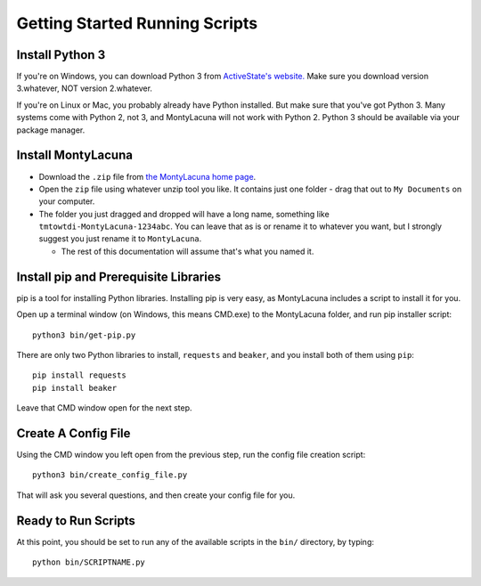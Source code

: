 
.. _getting_started_running:

Getting Started Running Scripts
===============================

Install Python 3
----------------
If you're on Windows, you can download Python 3 from `ActiveState's website.  
<http://www.activestate.com/activepython/downloads>`_  Make sure you download 
version 3.whatever, NOT version 2.whatever.

If you're on Linux or Mac, you probably already have Python installed.  But 
make sure that you've got Python 3.  Many systems come with Python 2, not 3, 
and MontyLacuna will not work with Python 2.  Python 3 should be available via 
your package manager.

Install MontyLacuna
-------------------
- Download the ``.zip`` file from `the MontyLacuna home page 
  <http://tmtowtdi.github.io/MontyLacuna/>`_.

- Open the ``zip`` file using whatever unzip tool you like.  It contains just 
  one folder - drag that out to ``My Documents`` on your computer.

- The folder you just dragged and dropped will have a long name, something 
  like ``tmtowtdi-MontyLacuna-1234abc``.  You can leave that as is or rename 
  it to whatever you want, but I strongly suggest you just rename it to 
  ``MontyLacuna``.

  - The rest of this documentation will assume that's what you named it.

Install pip and Prerequisite Libraries
--------------------------------------
pip is a tool for installing Python libraries.  Installing pip is very easy, 
as MontyLacuna includes a script to install it for you.

Open up a terminal window (on Windows, this means CMD.exe) to the MontyLacuna 
folder, and run pip installer script::

    python3 bin/get-pip.py

There are only two Python libraries to install, ``requests`` and ``beaker``, 
and you install both of them using ``pip``::

    pip install requests
    pip install beaker

Leave that CMD window open for the next step.

Create A Config File
--------------------
Using the CMD window you left open from the previous step, run the config file 
creation script::

    python3 bin/create_config_file.py

That will ask you several questions, and then create your config file for you.

Ready to Run Scripts
--------------------
At this point, you should be set to run any of the available scripts in the 
``bin/`` directory, by typing::

    python bin/SCRIPTNAME.py


